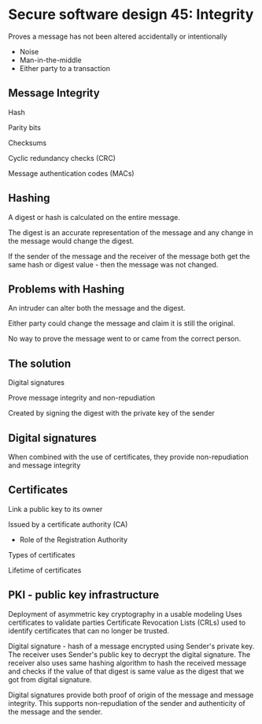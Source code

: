 * Secure software design 45: Integrity

Proves a message has not been altered accidentally or intentionally
- Noise
- Man-in-the-middle
- Either party to a transaction

** Message Integrity

Hash

Parity bits

Checksums

Cyclic redundancy checks (CRC)

Message authentication codes (MACs)

** Hashing

A digest or hash is calculated on the entire message.

The digest is an accurate representation of the message and any change in the message would change the digest.

If the sender of the message and the receiver of the message both get the same hash or digest value - then the message was not changed.

** Problems with Hashing

An intruder can alter both the message and the digest.

Either party could change the message and claim it is still the original.

No way to prove the message went to or came from the correct person.

** The solution

Digital signatures

Prove message integrity and non-repudiation

Created by signing the digest with the private key of the sender

[[./digital_signature.png]]

** Digital signatures

When combined with the use of certificates, they provide non-repudiation and message integrity

** Certificates

Link a public key to its owner

Issued by a certificate authority (CA)
- Role of the Registration Authority

Types of certificates

Lifetime of certificates

** PKI - public key infrastructure

Deployment of asymmetric key cryptography in a usable modeling
Uses certificates to validate parties
Certificate Revocation Lists (CRLs) used to identify certificates that can no longer be trusted.

Digital signature - hash of a message encrypted using Sender's private key. The receiver uses Sender's
public key to decrypt the digital signature. The receiver also uses same hashing algorithm to
hash the received message and checks if the value of that digest is same value as the digest
that we got from digital signature.

Digital signatures provide both proof of origin of the message and message integrity. This supports
non-repudiation of the sender and authenticity of the message and the sender.
